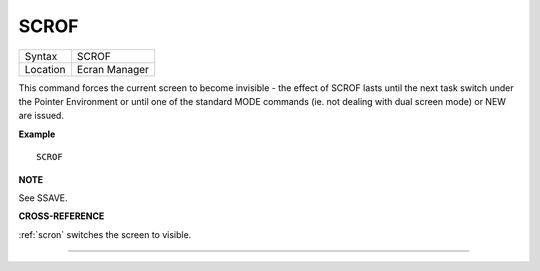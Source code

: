 ..  _scrof:

SCROF
=====

+----------+-------------------------------------------------------------------+
| Syntax   |  SCROF                                                            |
+----------+-------------------------------------------------------------------+
| Location |  Ecran Manager                                                    |
+----------+-------------------------------------------------------------------+

This command forces the current screen to become invisible - the effect
of SCROF lasts until the next task switch under the Pointer Environment
or until one of the standard MODE commands (ie. not dealing with dual
screen mode) or NEW are issued.

**Example**

::

    SCROF

**NOTE**

See SSAVE.

**CROSS-REFERENCE**

:ref:`scron` switches the screen to visible.

--------------


